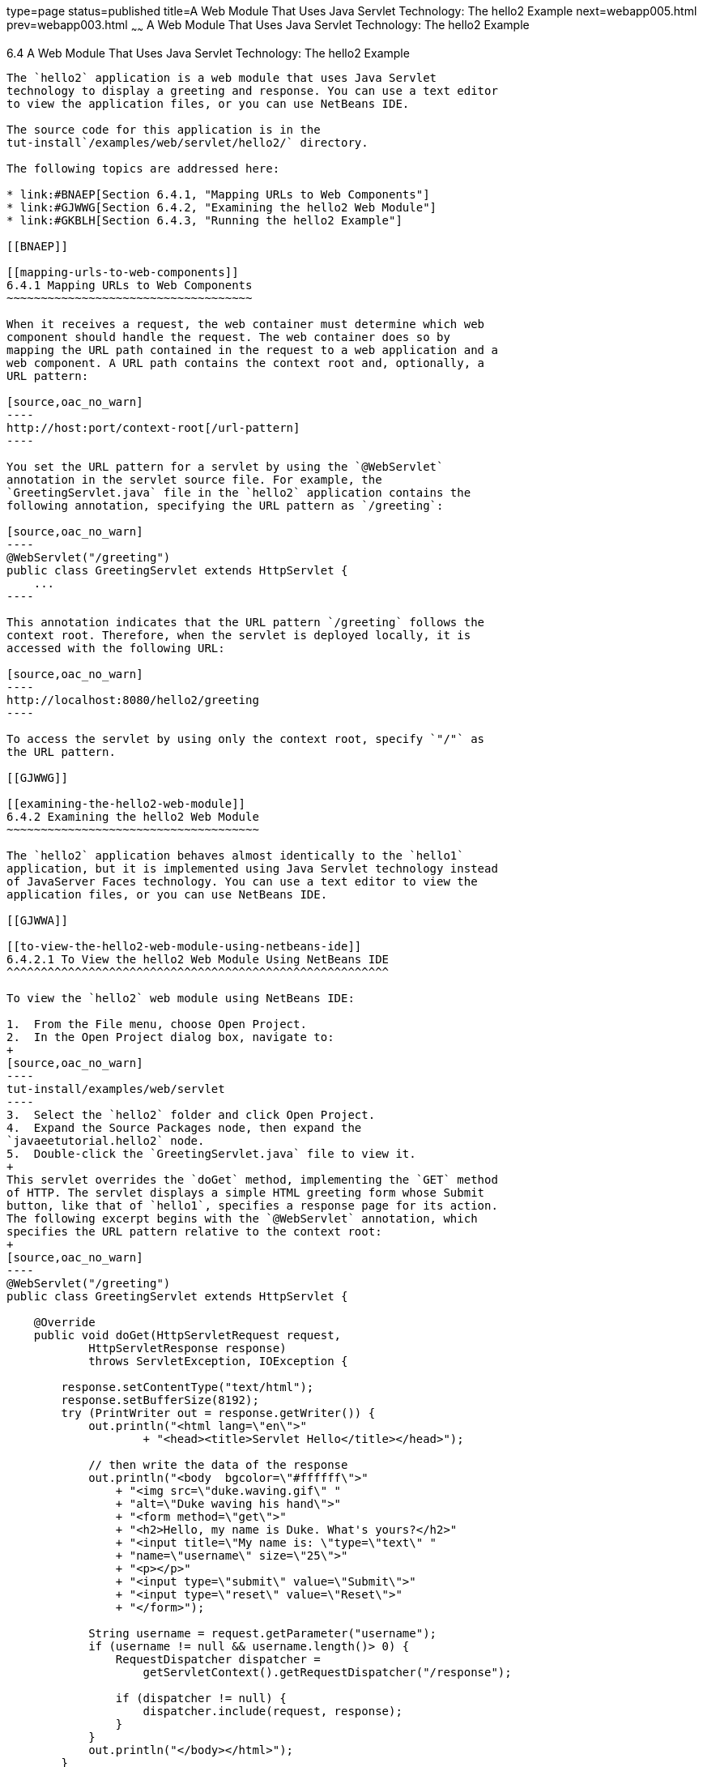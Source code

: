 type=page
status=published
title=A Web Module That Uses Java Servlet Technology: The hello2 Example
next=webapp005.html
prev=webapp003.html
~~~~~~
A Web Module That Uses Java Servlet Technology: The hello2 Example
==================================================================

[[BNAEO]]

[[a-web-module-that-uses-java-servlet-technology-the-hello2-example]]
6.4 A Web Module That Uses Java Servlet Technology: The hello2 Example
----------------------------------------------------------------------

The `hello2` application is a web module that uses Java Servlet
technology to display a greeting and response. You can use a text editor
to view the application files, or you can use NetBeans IDE.

The source code for this application is in the
tut-install`/examples/web/servlet/hello2/` directory.

The following topics are addressed here:

* link:#BNAEP[Section 6.4.1, "Mapping URLs to Web Components"]
* link:#GJWWG[Section 6.4.2, "Examining the hello2 Web Module"]
* link:#GKBLH[Section 6.4.3, "Running the hello2 Example"]

[[BNAEP]]

[[mapping-urls-to-web-components]]
6.4.1 Mapping URLs to Web Components
~~~~~~~~~~~~~~~~~~~~~~~~~~~~~~~~~~~~

When it receives a request, the web container must determine which web
component should handle the request. The web container does so by
mapping the URL path contained in the request to a web application and a
web component. A URL path contains the context root and, optionally, a
URL pattern:

[source,oac_no_warn]
----
http://host:port/context-root[/url-pattern]
----

You set the URL pattern for a servlet by using the `@WebServlet`
annotation in the servlet source file. For example, the
`GreetingServlet.java` file in the `hello2` application contains the
following annotation, specifying the URL pattern as `/greeting`:

[source,oac_no_warn]
----
@WebServlet("/greeting")
public class GreetingServlet extends HttpServlet {
    ...
----

This annotation indicates that the URL pattern `/greeting` follows the
context root. Therefore, when the servlet is deployed locally, it is
accessed with the following URL:

[source,oac_no_warn]
----
http://localhost:8080/hello2/greeting
----

To access the servlet by using only the context root, specify `"/"` as
the URL pattern.

[[GJWWG]]

[[examining-the-hello2-web-module]]
6.4.2 Examining the hello2 Web Module
~~~~~~~~~~~~~~~~~~~~~~~~~~~~~~~~~~~~~

The `hello2` application behaves almost identically to the `hello1`
application, but it is implemented using Java Servlet technology instead
of JavaServer Faces technology. You can use a text editor to view the
application files, or you can use NetBeans IDE.

[[GJWWA]]

[[to-view-the-hello2-web-module-using-netbeans-ide]]
6.4.2.1 To View the hello2 Web Module Using NetBeans IDE
^^^^^^^^^^^^^^^^^^^^^^^^^^^^^^^^^^^^^^^^^^^^^^^^^^^^^^^^

To view the `hello2` web module using NetBeans IDE:

1.  From the File menu, choose Open Project.
2.  In the Open Project dialog box, navigate to:
+
[source,oac_no_warn]
----
tut-install/examples/web/servlet
----
3.  Select the `hello2` folder and click Open Project.
4.  Expand the Source Packages node, then expand the
`javaeetutorial.hello2` node.
5.  Double-click the `GreetingServlet.java` file to view it.
+
This servlet overrides the `doGet` method, implementing the `GET` method
of HTTP. The servlet displays a simple HTML greeting form whose Submit
button, like that of `hello1`, specifies a response page for its action.
The following excerpt begins with the `@WebServlet` annotation, which
specifies the URL pattern relative to the context root:
+
[source,oac_no_warn]
----
@WebServlet("/greeting")
public class GreetingServlet extends HttpServlet {

    @Override
    public void doGet(HttpServletRequest request,
            HttpServletResponse response)
            throws ServletException, IOException {

        response.setContentType("text/html");
        response.setBufferSize(8192);
        try (PrintWriter out = response.getWriter()) {
            out.println("<html lang=\"en\">"
                    + "<head><title>Servlet Hello</title></head>");

            // then write the data of the response
            out.println("<body  bgcolor=\"#ffffff\">"
                + "<img src=\"duke.waving.gif\" "
                + "alt=\"Duke waving his hand\">"
                + "<form method=\"get\">"
                + "<h2>Hello, my name is Duke. What's yours?</h2>"
                + "<input title=\"My name is: \"type=\"text\" "
                + "name=\"username\" size=\"25\">"
                + "<p></p>"
                + "<input type=\"submit\" value=\"Submit\">"
                + "<input type=\"reset\" value=\"Reset\">"
                + "</form>");

            String username = request.getParameter("username");
            if (username != null && username.length()> 0) {
                RequestDispatcher dispatcher =
                    getServletContext().getRequestDispatcher("/response");

                if (dispatcher != null) {
                    dispatcher.include(request, response);
                }
            }
            out.println("</body></html>");
        }
    }
    ...
----
6.  Double-click the `ResponseServlet.java` file to view it.
+
This servlet also overrides the `doGet` method, displaying only the
response. The following excerpt begins with the `@WebServlet`
annotation, which specifies the URL pattern relative to the context
root:
+
[source,oac_no_warn]
----
@WebServlet("/response")
public class ResponseServlet extends HttpServlet {

    @Override
    public void doGet(HttpServletRequest request,
            HttpServletResponse response)
            throws ServletException, IOException {
        try (PrintWriter out = response.getWriter()) {

            // then write the data of the response
            String username = request.getParameter("username");
            if (username != null && username.length()> 0) {
                out.println("<h2>Hello, " + username + "!</h2>");
            }
        }
    }
    ...
----

[[GKBLH]]

[[running-the-hello2-example]]
6.4.3 Running the hello2 Example
~~~~~~~~~~~~~~~~~~~~~~~~~~~~~~~~

You can use either NetBeans IDE or Maven to build, package, deploy, and
run the `hello2` example.

The following topics are addressed here:

* link:#GJSED[Section 6.4.3.1, "To Run the hello2 Example Using NetBeans
IDE"]
* link:#GJSHX[Section 6.4.3.2, "To Run the hello2 Example Using Maven"]

[[GJSED]]

[[to-run-the-hello2-example-using-netbeans-ide]]
6.4.3.1 To Run the hello2 Example Using NetBeans IDE
^^^^^^^^^^^^^^^^^^^^^^^^^^^^^^^^^^^^^^^^^^^^^^^^^^^^

To run the `hello2` example using NetBeans IDE:

1.  Start GlassFish Server as described in
link:usingexamples002.html#CHDCACDI[To Start GlassFish Server Using
NetBeans IDE], if you have not already done so.
2.  From the File menu, choose Open Project.
3.  In the Open Project dialog box, navigate to:
+
[source,oac_no_warn]
----
tut-install/examples/web/servlet
----
4.  Select the `hello2` folder.
5.  Click Open Project.
6.  In the Projects tab, right-click the `hello2` project and select
Build to package and deploy the project.
7.  In a web browser, open the following URL:
+
[source,oac_no_warn]
----
http://localhost:8080/hello2/greeting
----
+
The URL specifies the context root, followed by the URL pattern.
+
The application looks much like the `hello1` application. The major
difference is that after you click Submit the response appears below the
greeting, not on a separate page.

[[GJSHX]]

[[to-run-the-hello2-example-using-maven]]
6.4.3.2 To Run the hello2 Example Using Maven
^^^^^^^^^^^^^^^^^^^^^^^^^^^^^^^^^^^^^^^^^^^^^

To run the `hello2` example using Maven:

1.  Start GlassFish Server as described in
link:usingexamples002.html#CHDBDDAF[To Start GlassFish Server Using the
Command Line], if you have not already done so.
2.  In a terminal window, go to:
+
[source,oac_no_warn]
----
tut-install/examples/web/servlet/hello2/
----
3.  Enter the following command:
+
[source,oac_no_warn]
----
mvn install
----
+
This target builds the WAR file, copies it to the
tut-install`/examples/web/hello2/target/` directory, and deploys it.
4.  In a web browser, open the following URL:
+
[source,oac_no_warn]
----
http://localhost:8080/hello2/greeting
----
+
The URL specifies the context root, followed by the URL pattern.
+
The application looks much like the `hello1` application. The major
difference is that after you click Submit the response appears below the
greeting, not on a separate page.


